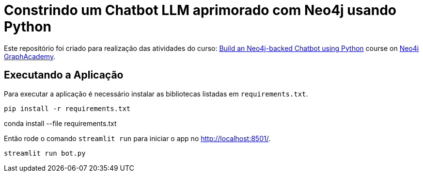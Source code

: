 = Constrindo um Chatbot LLM aprimorado com Neo4j usando Python

Este repositório foi criado para realização das atividades do curso: https://graphacademy.neo4j.com/courses/llm-chatbot-python/?ref=github[Build an Neo4j-backed Chatbot using Python^] course on link:https://graphacademy.neo4j.com/?ref=github[Neo4j GraphAcademy^].

== Executando a Aplicação

Para executar a aplicação é necessário instalar as bibliotecas listadas em `requirements.txt`.

[source,sh]
pip install -r requirements.txt

[anaconda]
conda install --file requirements.txt


Então rode o comando `streamlit run` para iniciar o app no link:http://localhost:8501/[http://localhost:8501/^].

[source,sh]
streamlit run bot.py
